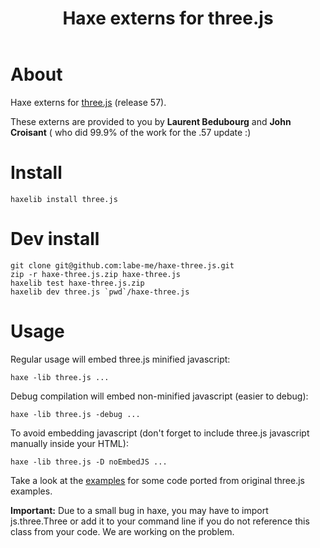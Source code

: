 #+TITLE: Haxe externs for three.js
* About
Haxe externs for [[https://github.com/mrdoob/three.js][three.js]] (release 57).

These externs are provided to you by *Laurent Bedubourg* and *John Croisant* ( who did 99.9% of the work for the .57 update :)

* Install
: haxelib install three.js
* Dev install
: git clone git@github.com:labe-me/haxe-three.js.git
: zip -r haxe-three.js.zip haxe-three.js
: haxelib test haxe-three.js.zip
: haxelib dev three.js `pwd`/haxe-three.js
* Usage

Regular usage will embed three.js minified javascript:

: haxe -lib three.js ...

Debug compilation will embed non-minified javascript (easier to debug):

: haxe -lib three.js -debug ...

To avoid embedding javascript (don't forget to include three.js javascript manually inside your HTML):

: haxe -lib three.js -D noEmbedJS ...

Take a look at the [[https://github.com/labe-me/haxe-three.js/tree/master/examples][examples]] for some code ported from original three.js examples.

*Important:* Due to a small bug in haxe, you may have to import js.three.Three or add it to your command line if you do not reference this class from your code. We are working on the problem.
